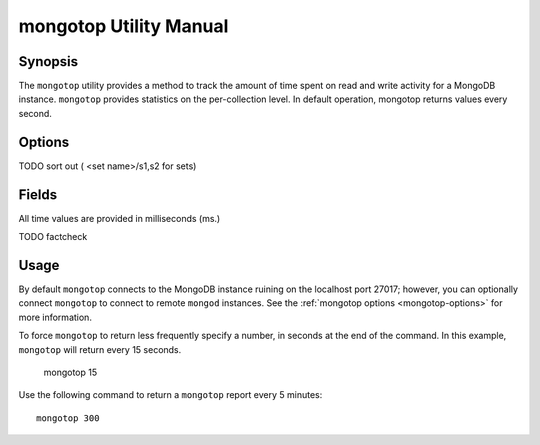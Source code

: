 =======================
mongotop Utility Manual
=======================

Synopsis
--------

The ``mongotop`` utility provides a method to track the amount of time
spent on read and write activity for a MongoDB instance. ``mongotop``
provides statistics on the per-collection level. In default operation,
mongotop returns values every second.

.. seealso::

   For more information about monitoring MongoDB, see
   :doc:`/administration/monitoring`.

   For additional background on various other MongoDB status outputs
   see:

   - :doc:`/reference/server-status`
   - :doc:`/reference/replica-status`
   - :doc:`/reference/database-statistics`
   - :doc:`/reference/collection-statistics`

   For an additional utility that provides MongoDB metrics
   see ":doc:`mongostat </utilities/mongostat>`."

.. _mongotop-options:

Options
-------

.. program:: mongotop

.. option:: .. option:: --help

   Returns a basic help and usage text.

.. option:: --verbose, -v

   Increases the amount of internal reporting returned on the command
   line. Increase the verbosity with the ``-v`` form by including the
   option multiple times, (e.g. ``-vvvvv``.)

.. option:: --version

   Returns the version of the ``mongotop`` utility.

.. option:: --host <hostname><:port>

   Specifies a resolvable hostname for the ``mongod`` from which you
   want to export data. By default ``mongotop`` attempts to connect
   to a MongoDB process ruining on the localhost port number 27017.

   Optionally, specify a port number to connect a MongboDB instance
   running on a port other than 27017.

TODO sort out ( <set name>/s1,s2 for sets)

.. option:: --port <port>

   Specifies the port number, if the MongoDB instance is not running on
   the standard port. (i.e. ``27017``) You may also specify a port
   number using the :command:`mongotop --host` command.

.. option:: --ipv6

   Enables IPv6 support to allow ``mongotop`` to connect to the
   MongoDB instance using IPv6 connectivity. IPv6 support is disabled
   by default in the ``mongotop`` utility.

.. option:: --username <username>, -u <username>

   Specifies a username to authenticate to the MongoDB instance, if your
   database requires authentication. Use in conjunction with the
   :option:`mongotop --password` option to supply a password.

.. option:: --password [password]

   Specifies a password to authenticate to the MongoDB instance. Use
   in conjunction with the :option:`mongotop --username` option to
   supply a username.

.. option:: [sleeptime]

   The final argument the length of time, in seconds, that
   ``mongotop`` waits in between calls. By default ``mongotop``
   returns data every second.

.. _mongotop-fields:

Fields
------

All time values are provided in milliseconds (ms.)

.. describe:: ns

   The database namespace, and includes the database name and
   collection. Only namespaces with activity are reported. If you
   don't see a collection, it has received no activity. You can issue
   a simple operation in the :command:`mongo` shell to generate
   activity so that an specific namespace appears on the page.

TODO factcheck

.. describe:: total

   Provides the total amount of time that this ``mongod`` spent
   operating on this namespace.

.. describe:: read

   Provides the amount of time that this ``mongod`` spent performing
   read operations on this namespace.

.. describe:: write

   Provides the amount of time that this ``mongod`` spent performing
   write operations on this namespace.

.. describe:: [timestamp]

   Provides a time stamp for the returned data.

Usage
-----

By default ``mongotop`` connects to the MongoDB instance ruining on
the localhost port 27017; however, you can optionally connect
``mongotop`` to connect to remote ``mongod`` instances. See the
:ref:`mongotop options <mongotop-options>` for more information.

To force ``mongotop`` to return less frequently specify a number, in
seconds at the end of the command. In this example, ``mongotop`` will
return every 15 seconds.

     mongotop 15

Use the following command to return a ``mongotop`` report every 5
minutes: ::

     mongotop 300
